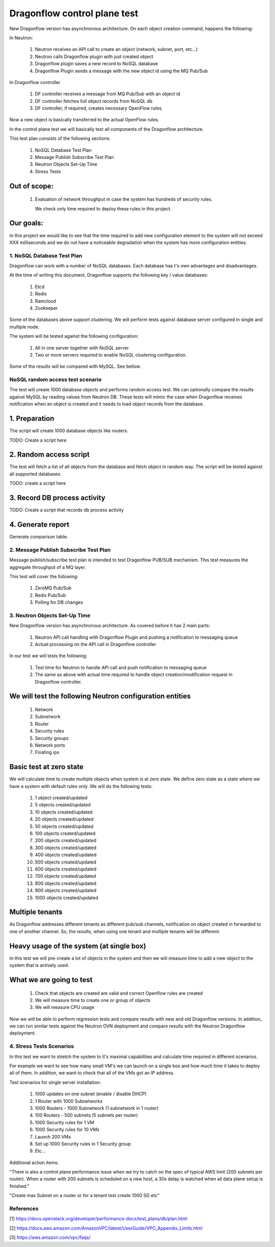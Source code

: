 ..
 This work is licensed under a Creative Commons Attribution 3.0 Unported
 License.

 https://creativecommons.org/licenses/by/3.0/legalcode

=============================
Dragonflow control plane test
=============================

New Dragonflow version has asynchronous architecture. On each object creation
command, happens the following:

In Neutron:

  1. Neutron receives an API call to create an object (network, subnet, port,
     etc...)
  2. Neutron calls Dragonflow plugin with just created object
  3. Dragonflow plugin saves a new record to NoSQL database
  4. Dragonflow Plugin sends a message with the new object id using the MQ
     Pub/Sub

In Dragonflow controller

  1. DF controller receives a message from MQ Pub/Sub with an object id
  2. DF controller fetches full object records from NoSQL db
  3. DF controller, if required, creates necessary OpenFlow rules.

Now a new object is basically transferred to the actual OpenFlow rules.

In the control plane test we will basically test all components of the
Dragonflow architecture.

This test plan consists of the following sections:

  1. NoSQL Database Test Plan
  2. Message Publish Subscribe Test Plan
  3. Neutron Objects Set-Up Time
  4. Stress Tests

Out of scope:
-------------
  1. Evaluation of network throughput in case the system has hundreds of
     security rules.

     We check only time required to deploy these rules in this project.

Our goals:
----------
In this project we would like to see that the time required to add new
configuration element to the system will not exceed XXX milliseconds and we do
not have a noticeable degradation when the system has more configuration
entities.


1. NoSQL Database Test Plan
===========================

Dragonflow can work with a number of NoSQL databases. Each database has t's own
advantages and disadvantages.

At the time of writing this document, Dragonflow supports the following key /
value databases:

  1. Etcd
  2. Redis
  3. Ramcloud
  4. Zookeeper

Some of the databases above support clustering. We will perform tests against
database server configured in single and multiple node.

The system will be tested against the following configuration:

  1. All in one server together with NoSQL server
  2. Two or more servers required to enable NoSQL clustering configuration.

Some of the results will be compared with MySQL. See bellow.

NoSQL random access test scenario
=================================

The test will create 1000 database objects and performs random access test.
We can optionally compare the results against MySQL by reading values from
Neutron DB.
These tests will mimic the case when Dragonflow receives notification when an
object is created and it needs to load object records from the database.

1. Preparation
--------------
The script will create 1000 database objects like routers.

TODO: Create a script here

2. Random access script
-----------------------
The test will fetch a list of all objects from the database and fetch object in
random way. The script will be tested against all supported databases.

TODO: create a script here

3. Record DB process activity
-----------------------------

TODO: Create a script that records db process activity

4. Generate report
------------------

Generate comparison table.


2. Message Publish Subscribe Test Plan
======================================
Message publish/subscribe test plan is intended to test Dragonflow PUB/SUB
mechanism.
This test measures the aggregate throughput of a MQ layer.

This test will cover the following:

  1. ZeroMQ Pub/Sub
  2. Redis Pub/Sub
  3. Polling for DB changes


3. Neutron Objects Set-Up Time
==============================

New Dragonflow version has asynchronous architecture. As covered before
it has 2 main parts:

  1. Neutron API call handling with Dragonflow Plugin and pushing a
     notification to messaging queue
  2. Actual processing on the API call in Dragonflow controller

In our test we will tests the following:

  1. Test time for Neutron to handle API call and push notification to
     messaging queue
  2. The same as above with actual time required to handle object
     creation/modification request in Dragonflow controller.

We will test the following Neutron configuration entities
---------------------------------------------------------
  1. Network
  2. Subnetwork
  3. Router
  4. Security rules
  5. Security groups
  6. Network ports
  7. Floating ips

Basic test at zero state
------------------------
We will calculate time to create multiple objects when system is at zero state.
We define zero state as a state where we have a system with default rules only.
We will do the following tests:

  1. 1 object created/updated
  2. 5 objects created/updated
  3. 10 objects created/updated
  4. 20 objects created/updated
  5. 50 objects created/updated
  6. 100 objects created/updated
  7. 200 objects created/updated
  8. 300 objects created/updated
  9. 400 objects created/updated
  10. 500 objects created/updated
  11. 600 objects created/updated
  12. 700 objects created/updated
  13. 800 objects created/updated
  14. 900 objects created/updated
  15. 1000 objects created/updated


Multiple tenants
----------------
As Dragonflow addresses different tenants as different pub/sub channels,
notification on object created in forwarded to one of another channel.
So, the results, when using one tenant and multiple tenants will be
different.

Heavy usage of the system (at single box)
-----------------------------------------
In this test we will pre-create a lot of objects in the system and then we will
measure time to add a new object to the system that is actively used.

What we are going to test
-------------------------
  1. Check that objects are created are valid and correct Openflow rules are
     created
  2. We will measure time to create one or group of objects
  3. We will measure CPU usage

Now we will be able to perform regression tests and compare results with
new and old Dragonflow versions. In addition, we can run similar tests
against the Neutron OVN deployment and compare results with the Neutron
Dragonflow deployment.


4. Stress Tests Scenarios
=========================
In this test we want to stretch the system to it's maximal capabilities
and calculate time required in different scenarios.

For example we want to see how many small VM's we can launch on a single
box and how much time it takes to deploy all of them. In addition, we want
to check that all of the VMs got an IP address.

Test scenarios for single server installation:

  1. 1000 updates on one subnet (enable / disable DHCP)
  2. 1 Router with 1000 Subnetworks
  3. 1000 Routers - 1000 Subnetwork (1 subnetwork in 1 router)
  4. 100 Routers - 500 subnets (5 subnets per router)
  5. 1000 Security rules for 1 VM
  6. 1000 Security rules for 10 VMs
  7. Launch 200 VMs
  8. Set up 1000 Security rules in 1 Security group
  9. Etc...


Additional action items:

"There is also a control plane performance issue when we try to catch on the
spec of typical AWS limit (200 subnets per router). When a router with 200
subnets is scheduled on a new host, a 30s delay is watched when all data plane
setup is finished."

"Create max Subnet on a router or for a tenant test create 1000 SG etc"

References
==========

[1] https://docs.openstack.org/developer/performance-docs/test_plans/db/plan.html

[2] https://docs.aws.amazon.com/AmazonVPC/latest/UserGuide/VPC_Appendix_Limits.html

[3] https://aws.amazon.com/vpc/faqs/
